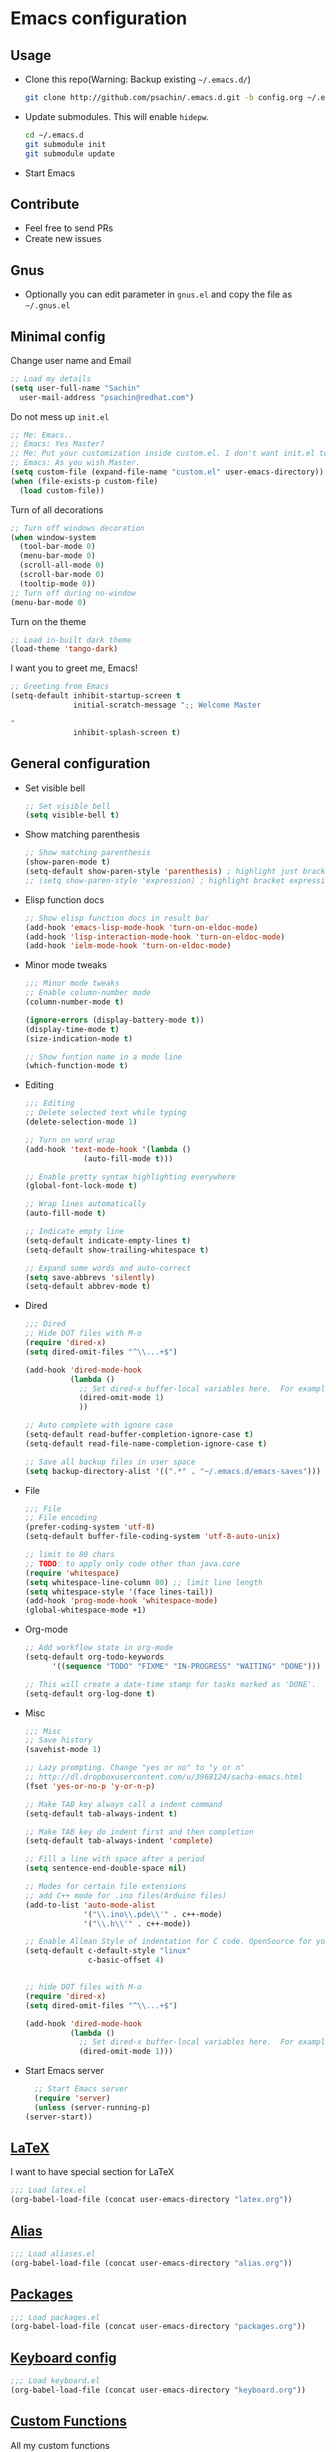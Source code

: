* Emacs configuration

** Usage
   - Clone this repo(Warning: Backup existing =~/.emacs.d/=)
     #+BEGIN_SRC sh
       git clone http://github.com/psachin/.emacs.d.git -b config.org ~/.emacs.d
     #+END_SRC

   - Update submodules. This will enable =hidepw=.
     #+BEGIN_SRC sh
       cd ~/.emacs.d
       git submodule init
       git submodule update
     #+END_SRC

   - Start Emacs

** Contribute
   - Feel free to send PRs
   - Create new issues

** Gnus
   - Optionally you can edit parameter in =gnus.el= and copy the file as =~/.gnus.el=

** Minimal config

   Change user name and Email
   #+BEGIN_SRC emacs-lisp
   ;; Load my details
   (setq user-full-name "Sachin"
	 user-mail-address "psachin@redhat.com")
   #+END_SRC

   Do not mess up =init.el=
   #+BEGIN_SRC emacs-lisp
   ;; Me: Emacs..
   ;; Emacs: Yes Master?
   ;; Me: Put your customization inside custom.el. I don't want init.el to be messed up by you.
   ;; Emacs: As you wish Master.
   (setq custom-file (expand-file-name "custom.el" user-emacs-directory))
   (when (file-exists-p custom-file)
     (load custom-file))
   #+END_SRC

   Turn of all decorations
   #+BEGIN_SRC emacs-lisp
     ;; Turn off windows decoration
     (when window-system
       (tool-bar-mode 0)
       (menu-bar-mode 0)
       (scroll-all-mode 0)
       (scroll-bar-mode 0)
       (tooltip-mode 0))
     ;; Turn off during no-window
     (menu-bar-mode 0)
   #+END_SRC

   Turn on the theme
   #+BEGIN_SRC emacs-lisp
     ;; Load in-built dark theme
     (load-theme 'tango-dark)
   #+END_SRC

   I want you to greet me, Emacs!
   #+BEGIN_SRC emacs-lisp
     ;; Greeting from Emacs
     (setq-default inhibit-startup-screen t
                   initial-scratch-message ";; Welcome Master

     "
                   inhibit-splash-screen t)
   #+END_SRC

** General configuration
   - Set visible bell
     #+BEGIN_SRC emacs-lisp
       ;; Set visible bell
       (setq visible-bell t)
     #+END_SRC

   - Show matching parenthesis
     #+BEGIN_SRC emacs-lisp
       ;; Show matching parenthesis
       (show-paren-mode t)
       (setq-default show-paren-style 'parenthesis) ; highlight just brackets
       ;; (setq show-paren-style 'expression) ; highlight bracket expression
     #+END_SRC

   - Elisp function docs
     #+BEGIN_SRC emacs-lisp
       ;; Show elisp function docs in result bar
       (add-hook 'emacs-lisp-mode-hook 'turn-on-eldoc-mode)
       (add-hook 'lisp-interaction-mode-hook 'turn-on-eldoc-mode)
       (add-hook 'ielm-mode-hook 'turn-on-eldoc-mode)
     #+END_SRC

   - Minor mode tweaks
     #+BEGIN_SRC emacs-lisp
       ;;; Minor mode tweaks
       ;; Enable column-number mode
       (column-number-mode t)

       (ignore-errors (display-battery-mode t))
       (display-time-mode t)
       (size-indication-mode t)

       ;; Show funtion name in a mode line
       (which-function-mode t)
     #+END_SRC

   - Editing
     #+BEGIN_SRC emacs-lisp
       ;;; Editing
       ;; Delete selected text while typing
       (delete-selection-mode 1)

       ;; Turn on word wrap
       (add-hook 'text-mode-hook '(lambda ()
				    (auto-fill-mode t)))

       ;; Enable pretty syntax highlighting everywhere
       (global-font-lock-mode t)

       ;; Wrap lines automatically
       (auto-fill-mode t)

       ;; Indicate empty line
       (setq-default indicate-empty-lines t)
       (setq-default show-trailing-whitespace t)

       ;; Expand some words and auto-correct
       (setq save-abbrevs 'silently)
       (setq-default abbrev-mode t)
     #+END_SRC

   - Dired
     #+BEGIN_SRC emacs-lisp
       ;;; Dired
       ;; Hide DOT files with M-o
       (require 'dired-x)
       (setq dired-omit-files "^\\...+$")

       (add-hook 'dired-mode-hook
                 (lambda ()
                   ;; Set dired-x buffer-local variables here.  For example:
                   (dired-omit-mode 1)
                   ))

       ;; Auto complete with ignore case
       (setq-default read-buffer-completion-ignore-case t)
       (setq-default read-file-name-completion-ignore-case t)

       ;; Save all backup files in user space
       (setq backup-directory-alist '((".*" . "~/.emacs.d/emacs-saves")))
     #+END_SRC

   - File
     #+BEGIN_SRC emacs-lisp
       ;;; File
       ;; File encoding
       (prefer-coding-system 'utf-8)
       (setq-default buffer-file-coding-system 'utf-8-auto-unix)

       ;; limit to 80 chars
       ;; TODO: to apply only code other than java.core
       (require 'whitespace)
       (setq whitespace-line-column 80) ;; limit line length
       (setq whitespace-style '(face lines-tail))
       (add-hook 'prog-mode-hook 'whitespace-mode)
       (global-whitespace-mode +1)
     #+END_SRC

   - Org-mode
     #+BEGIN_SRC emacs-lisp
       ;; Add workflow state in org-mode
       (setq-default org-todo-keywords
		     '((sequence "TODO" "FIXME" "IN-PROGRESS" "WAITING" "DONE")))

       ;; This will create a date-time stamp for tasks marked as 'DONE'.
       (setq-default org-log-done t)
     #+END_SRC

   - Misc
     #+BEGIN_SRC emacs-lisp
       ;;; Misc
       ;; Save history
       (savehist-mode 1)

       ;; Lazy prompting. Change "yes or no" to "y or n"
       ;; http://dl.dropboxusercontent.com/u/3968124/sacha-emacs.html
       (fset 'yes-or-no-p 'y-or-n-p)

       ;; Make TAB key always call a indent command
       (setq-default tab-always-indent t)

       ;; Make TAB key do indent first and then completion
       (setq-default tab-always-indent 'complete)

       ;; Fill a line with space after a period
       (setq sentence-end-double-space nil)

       ;; Modes for certain file extensions
       ;; add C++ mode for .ino files(Arduino files)
       (add-to-list 'auto-mode-alist
                    '("\\.ino\\.pde\\'" . c++-mode)
                    '("\\.h\\'" . c++-mode))

       ;; Enable Allman Style of indentation for C code. OpenSource for you, Jan 2014.
       (setq-default c-default-style "linux"
                     c-basic-offset 4)


       ;; hide DOT files with M-o
       (require 'dired-x)
       (setq dired-omit-files "^\\...+$")

       (add-hook 'dired-mode-hook
                 (lambda ()
                   ;; Set dired-x buffer-local variables here.  For example:
                   (dired-omit-mode 1)))
     #+END_SRC

   - Start Emacs server
     #+BEGIN_SRC emacs-lisp
       ;; Start Emacs server
       (require 'server)
       (unless (server-running-p)
	 (server-start))
     #+END_SRC

** [[./latex.org][LaTeX]]
   I want to have special section for LaTeX
   #+BEGIN_SRC emacs-lisp
     ;;; Load latex.el
     (org-babel-load-file (concat user-emacs-directory "latex.org"))
   #+END_SRC

** [[./alias.org][Alias]]
   #+BEGIN_SRC emacs-lisp
     ;;; Load aliases.el
     (org-babel-load-file (concat user-emacs-directory "alias.org"))
   #+END_SRC

** [[./packages.org][Packages]]
   #+BEGIN_SRC emacs-lisp
     ;;; Load packages.el
     (org-babel-load-file (concat user-emacs-directory "packages.org"))
   #+END_SRC

** [[./keyboard.org][Keyboard config]]
   #+BEGIN_SRC emacs-lisp
     ;;; Load keyboard.el
     (org-babel-load-file (concat user-emacs-directory "keyboard.org"))
   #+END_SRC

** [[./custom_functions.org][Custom Functions]]
   All my custom functions
   #+BEGIN_SRC emacs-lisp
     ;;; Load custom_functions.el
     (org-babel-load-file (concat user-emacs-directory "custom_functions.org"))
   #+END_SRC
